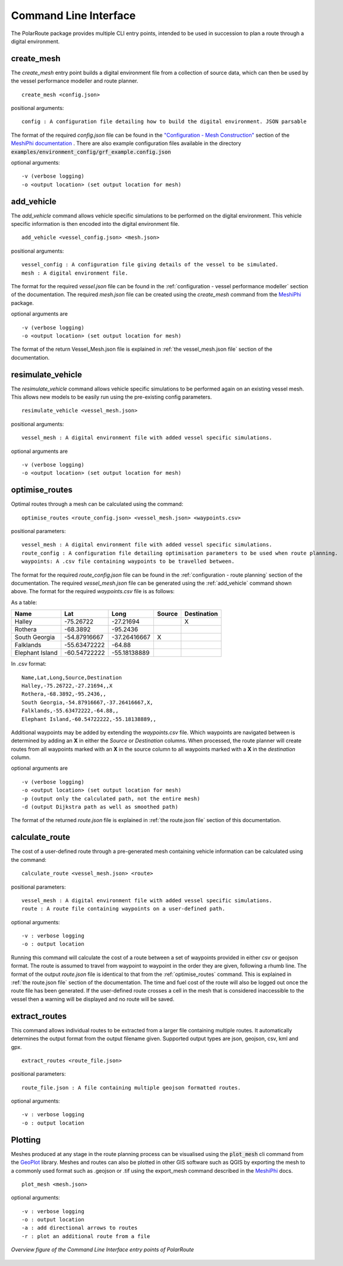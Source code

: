 .. _cli:

###############################
Command Line Interface
###############################

The PolarRoute package provides multiple CLI entry points, intended to be used in succession to plan a route through a digital environment.

^^^^^^^^^^^
create_mesh
^^^^^^^^^^^
The *create_mesh* entry point builds a digital environment file from a collection of source data, which can then be used
by the vessel performance modeller and route planner.

::

    create_mesh <config.json>

positional arguments:

::

    config : A configuration file detailing how to build the digital environment. JSON parsable

The format of the required *config.json* file can be found in the `"Configuration - Mesh Construction" <https://antarctica.github.io/MeshiPhi/html/sections/Configuration/Mesh_construction_config.html>`_ section of the `MeshiPhi documentation <https://antarctica.github.io/MeshiPhi/>`_ .
There are also example configuration files available in the directory :code:`examples/environment_config/grf_example.config.json`

optional arguments:

::

    -v (verbose logging)
    -o <output location> (set output location for mesh)


^^^^^^^^^^^
add_vehicle
^^^^^^^^^^^
The *add_vehicle* command allows vehicle specific simulations to be performed on the digital environment. This vehicle specific
information is then encoded into the digital environment file.

::

    add_vehicle <vessel_config.json> <mesh.json>

positional arguments:

::

    vessel_config : A configuration file giving details of the vessel to be simulated.
    mesh : A digital environment file.

The format for the required *vessel.json* file can be found in the :ref:`configuration - vessel performance modeller` section of the documentation.
The required *mesh.json* file can be created using the *create_mesh* command from the `MeshiPhi <https://github.com/antarctica/MeshiPhi>`_ package.

optional arguments are

::

    -v (verbose logging)
    -o <output location> (set output location for mesh)

The format of the return Vessel_Mesh.json file is explained in :ref:`the vessel_mesh.json file` section of the documentation.

^^^^^^^^^^^^^^^^^^
resimulate_vehicle
^^^^^^^^^^^^^^^^^^

The *resimulate_vehicle* command allows vehicle specific simulations to be performed again on an existing vessel mesh.
This allows new models to be easily run using the pre-existing config parameters.

::

    resimulate_vehicle <vessel_mesh.json>

positional arguments:

::

    vessel_mesh : A digital environment file with added vessel specific simulations.

optional arguments are

::

    -v (verbose logging)
    -o <output location> (set output location for mesh)

^^^^^^^^^^^^^^^
optimise_routes
^^^^^^^^^^^^^^^
Optimal routes through a mesh can be calculated using the command:

::

    optimise_routes <route_config.json> <vessel_mesh.json> <waypoints.csv>

positional parameters:

::

    vessel_mesh : A digital environment file with added vessel specific simulations.
    route_config : A configuration file detailing optimisation parameters to be used when route planning.
    waypoints: A .csv file containing waypoints to be travelled between.


The format for the required *route_config.json* file can be found in the :ref:`configuration - route planning` section of the documentation.
The required *vessel_mesh.json* file can be generated using the :ref:`add_vehicle` command shown above.
The format for the required *waypoints.csv* file is as follows:

As a table:

+------------------+---------------+---------------+---------+---------------+
| Name             | Lat           | Long          | Source  | Destination   |
+==================+===============+===============+=========+===============+
| Halley           | -75.26722     | -27.21694     |         | X             |
+------------------+---------------+---------------+---------+---------------+
| Rothera          | -68.3892      | -95.2436      |         |               |
+------------------+---------------+---------------+---------+---------------+
| South Georgia    | -54.87916667  | -37.26416667  | X       |               |
+------------------+---------------+---------------+---------+---------------+
| Falklands        | -55.63472222  | -64.88        |         |               |
+------------------+---------------+---------------+---------+---------------+
| Elephant Island  | -60.54722222  | -55.18138889  |         |               |
+------------------+---------------+---------------+---------+---------------+

In .csv format:

::

    Name,Lat,Long,Source,Destination
    Halley,-75.26722,-27.21694,,X
    Rothera,-68.3892,-95.2436,,
    South Georgia,-54.87916667,-37.26416667,X,
    Falklands,-55.63472222,-64.88,,
    Elephant Island,-60.54722222,-55.18138889,,

Additional waypoints may be added by extending the *waypoints.csv* file. Which waypoints are navigated between is determined by
adding an **X** in either the *Source* or *Destination* columns. When processed, the route planner will create routes from all
waypoints marked with an **X** in the source column to all waypoints marked with a **X** in the *destination* column. 

optional arguments are

::

    -v (verbose logging)
    -o <output location> (set output location for mesh)
    -p (output only the calculated path, not the entire mesh)
    -d (output Dijkstra path as well as smoothed path)


The format of the returned *route.json* file is explained in :ref:`the route.json file` section of this documentation.

^^^^^^^^^^^^^^^
calculate_route
^^^^^^^^^^^^^^^
The cost of a user-defined route through a pre-generated mesh containing vehicle information can be calculated using the command:

::

    calculate_route <vessel_mesh.json> <route>

positional parameters:

::

    vessel_mesh : A digital environment file with added vessel specific simulations.
    route : A route file containing waypoints on a user-defined path.

optional arguments:

::

    -v : verbose logging
    -o : output location

Running this command will calculate the cost of a route between a set of waypoints provided in either csv or geojson
format. The route is assumed to travel from waypoint to waypoint in the order they are given, following a rhumb line.
The format of the output *route.json* file is identical to that from the :ref:`optimise_routes` command.
This is explained in :ref:`the route.json file` section of the documentation. The time and fuel cost of the route will
also be logged out once the route file has been generated. If the user-defined route crosses a cell in the mesh that is
considered inaccessible to the vessel then a warning will be displayed and no route will be saved.

^^^^^^^^^^^^^^
extract_routes
^^^^^^^^^^^^^^

This command allows individual routes to be extracted from a larger file containing multiple routes. It automatically
determines the output format from the output filename given. Supported output types are json, geojson, csv, kml and gpx.

::

    extract_routes <route_file.json>

positional parameters:

::

    route_file.json : A file containing multiple geojson formatted routes.

optional arguments:

::

    -v : verbose logging
    -o : output location

^^^^^^^^
Plotting
^^^^^^^^
Meshes produced at any stage in the route planning process can be visualised using the :code:`plot_mesh` cli command from the `GeoPlot <https://github.com/antarctica/GeoPlot>`_
library. Meshes and routes can also be plotted in other GIS software such as QGIS by exporting the mesh to a commonly used format such
as .geojson or .tif using the export_mesh command described in the `MeshiPhi <https://github.com/antarctica/MeshiPhi>`_ docs.

::

    plot_mesh <mesh.json>

optional arguments:

::

        -v : verbose logging
        -o : output location
        -a : add directional arrows to routes
        -r : plot an additional route from a file

.. figure:: ./Figures/PolarRoute_CLI.png
   :align: center
   :width: 700

   *Overview figure of the Command Line Interface entry points of PolarRoute*
